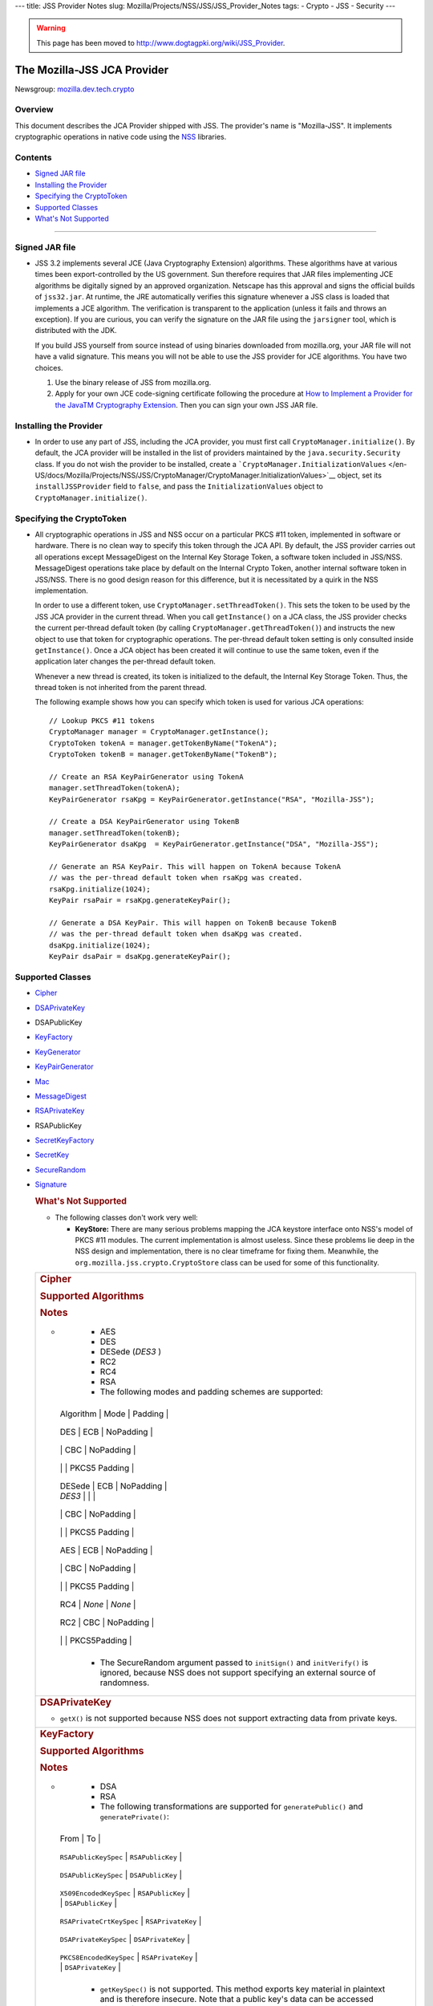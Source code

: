 --- title: JSS Provider Notes slug:
Mozilla/Projects/NSS/JSS/JSS_Provider_Notes tags: - Crypto - JSS -
Security ---

.. warning::

   This page has been moved to
   http://www.dogtagpki.org/wiki/JSS_Provider.

.. _The_Mozilla-JSS_JCA_Provider:

The Mozilla-JSS JCA Provider
----------------------------

Newsgroup:
`mozilla.dev.tech.crypto <news://news.mozilla.org/mozilla.dev.tech.crypto>`__

.. _Overview:

Overview
~~~~~~~~

This document describes the JCA Provider shipped with JSS. The
provider's name is "Mozilla-JSS". It implements cryptographic operations
in native code using the `NSS <../nss>`__ libraries.

.. _Contents:

Contents
~~~~~~~~

-  `Signed JAR file <#signed-jar>`__
-  `Installing the Provider <#installing-provider>`__
-  `Specifying the CryptoToken <#specifying-token>`__
-  `Supported Classes <#supported-classes>`__
-  `What's Not Supported <#not-supported>`__

--------------

.. _Signed_JAR_file:

Signed JAR file
~~~~~~~~~~~~~~~

-  JSS 3.2 implements several JCE (Java Cryptography Extension)
   algorithms. These algorithms have at various times been
   export-controlled by the US government. Sun therefore requires that
   JAR files implementing JCE algorithms be digitally signed by an
   approved organization. Netscape has this approval and signs the
   official builds of ``jss32.jar``. At runtime, the JRE automatically
   verifies this signature whenever a JSS class is loaded that
   implements a JCE algorithm. The verification is transparent to the
   application (unless it fails and throws an exception). If you are
   curious, you can verify the signature on the JAR file using the
   ``jarsigner`` tool, which is distributed with the JDK.

   If you build JSS yourself from source instead of using binaries
   downloaded from mozilla.org, your JAR file will not have a valid
   signature. This means you will not be able to use the JSS provider
   for JCE algorithms. You have two choices.

   #. Use the binary release of JSS from mozilla.org.
   #. Apply for your own JCE code-signing certificate following the
      procedure at `How to Implement a Provider for the Java\ TM
      Cryptography
      Extension <http://java.sun.com/javase/6/docs/technotes/guides/security/crypto/HowToImplAProvider.html#Step61>`__.
      Then you can sign your own JSS JAR file.

.. _Installing_the_Provider:

Installing the Provider
~~~~~~~~~~~~~~~~~~~~~~~

-  In order to use any part of JSS, including the JCA provider, you must
   first call ``CryptoManager.initialize()``. By default, the JCA
   provider will be installed in the list of providers maintained by the
   ``java.security.Security`` class. If you do not wish the provider to
   be installed, create a
   ```CryptoManager.InitializationValues`` </en-US/docs/Mozilla/Projects/NSS/JSS/CryptoManager/CryptoManager.InitializationValues>`__
   object, set its ``installJSSProvider`` field to ``false``, and pass
   the ``InitializationValues`` object to
   ``CryptoManager.initialize()``.

.. _Specifying_the_CryptoToken:

Specifying the CryptoToken
~~~~~~~~~~~~~~~~~~~~~~~~~~

-  All cryptographic operations in JSS and NSS occur on a particular
   PKCS #11 token, implemented in software or hardware. There is no
   clean way to specify this token through the JCA API. By default, the
   JSS provider carries out all operations except MessageDigest on the
   Internal Key Storage Token, a software token included in JSS/NSS.
   MessageDigest operations take place by default on the Internal Crypto
   Token, another internal software token in JSS/NSS. There is no good
   design reason for this difference, but it is necessitated by a quirk
   in the NSS implementation.

   In order to use a different token, use
   ``CryptoManager.setThreadToken()``. This sets the token to be used by
   the JSS JCA provider in the current thread. When you call
   ``getInstance()`` on a JCA class, the JSS provider checks the current
   per-thread default token (by calling
   ``CryptoManager.getThreadToken()``) and instructs the new object to
   use that token for cryptographic operations. The per-thread default
   token setting is only consulted inside ``getInstance()``. Once a JCA
   object has been created it will continue to use the same token, even
   if the application later changes the per-thread default token.

   Whenever a new thread is created, its token is initialized to the
   default, the Internal Key Storage Token. Thus, the thread token is
   not inherited from the parent thread.

   The following example shows how you can specify which token is used
   for various JCA operations:

   ::

      // Lookup PKCS #11 tokens
      CryptoManager manager = CryptoManager.getInstance();
      CryptoToken tokenA = manager.getTokenByName("TokenA");
      CryptoToken tokenB = manager.getTokenByName("TokenB");

      // Create an RSA KeyPairGenerator using TokenA
      manager.setThreadToken(tokenA);
      KeyPairGenerator rsaKpg = KeyPairGenerator.getInstance("RSA", "Mozilla-JSS");

      // Create a DSA KeyPairGenerator using TokenB
      manager.setThreadToken(tokenB);
      KeyPairGenerator dsaKpg  = KeyPairGenerator.getInstance("DSA", "Mozilla-JSS");

      // Generate an RSA KeyPair. This will happen on TokenA because TokenA
      // was the per-thread default token when rsaKpg was created.
      rsaKpg.initialize(1024);
      KeyPair rsaPair = rsaKpg.generateKeyPair();

      // Generate a DSA KeyPair. This will happen on TokenB because TokenB
      // was the per-thread default token when dsaKpg was created.
      dsaKpg.initialize(1024);
      KeyPair dsaPair = dsaKpg.generateKeyPair();

.. _Supported_Classes:

Supported Classes
~~~~~~~~~~~~~~~~~

-  `Cipher <#cipher>`__

-  `DSAPrivateKey <#dsaprivatekey>`__

-  DSAPublicKey

-  `KeyFactory <#keyfactory>`__

-  `KeyGenerator <#keygenerator>`__

-  `KeyPairGenerator <#keypairgenerator>`__

-  `Mac <#mac>`__

-  `MessageDigest <#messagedigest>`__

-  `RSAPrivateKey <#rsaprivatekey>`__

-  RSAPublicKey

-  `SecretKeyFactory <#secretkeyfactory>`__

-  `SecretKey <#secretkey>`__

-  `SecureRandom <#securerandom>`__

-  `Signature <#signature>`__

   .. rubric:: What's Not Supported
      :name: What's_Not_Supported

   -  The following classes don't work very well:

      -  **KeyStore:** There are many serious problems mapping the JCA
         keystore interface onto NSS's model of PKCS #11 modules. The
         current implementation is almost useless. Since these problems
         lie deep in the NSS design and implementation, there is no
         clear timeframe for fixing them. Meanwhile, the
         ``org.mozilla.jss.crypto.CryptoStore`` class can be used for
         some of this functionality.

   +-----------------------------------------------------------------------+
   | .. rubric:: Cipher                                                    |
   |    :name: Cipher_2                                                    |
   |                                                                       |
   | .. rubric:: Supported Algorithms                                      |
   |    :name: Supported_Algorithms                                        |
   |                                                                       |
   | .. rubric:: Notes                                                     |
   |    :name: Notes                                                       |
   |                                                                       |
   | -                                                                     |
   |                                                                       |
   |    -  AES                                                             |
   |    -  DES                                                             |
   |    -  DESede (*DES3* )                                                |
   |    -  RC2                                                             |
   |    -  RC4                                                             |
   |    -  RSA                                                             |
   |                                                                       |
   |    -  The following modes and padding schemes are supported:          |
   |                                                                       |
   |                                                                       |
   |   +---------------------+---------------------+---------------------+ |
   |                                                                       |
   |   | Algorithm           | Mode                | Padding             | |
   |                                                                       |
   |   +---------------------+---------------------+---------------------+ |
   |                                                                       |
   |   | DES                 | ECB                 | NoPadding           | |
   |                                                                       |
   |   +---------------------+---------------------+---------------------+ |
   |                                                                       |
   |   |                     | CBC                 | NoPadding           | |
   |                                                                       |
   |   +---------------------+---------------------+---------------------+ |
   |                                                                       |
   |   |                     |                     | PKCS5 Padding       | |
   |                                                                       |
   |   +---------------------+---------------------+---------------------+ |
   |                                                                       |
   |   | DESede              | ECB                 | NoPadding           | |
   |                                                                       |
   |   | *DES3*              |                     |                     | |
   |                                                                       |
   |   +---------------------+---------------------+---------------------+ |
   |                                                                       |
   |   |                     | CBC                 | NoPadding           | |
   |                                                                       |
   |   +---------------------+---------------------+---------------------+ |
   |                                                                       |
   |   |                     |                     | PKCS5 Padding       | |
   |                                                                       |
   |   +---------------------+---------------------+---------------------+ |
   |                                                                       |
   |   | AES                 | ECB                 | NoPadding           | |
   |                                                                       |
   |   +---------------------+---------------------+---------------------+ |
   |                                                                       |
   |   |                     | CBC                 | NoPadding           | |
   |                                                                       |
   |   +---------------------+---------------------+---------------------+ |
   |                                                                       |
   |   |                     |                     | PKCS5 Padding       | |
   |                                                                       |
   |   +---------------------+---------------------+---------------------+ |
   |                                                                       |
   |   | RC4                 | *None*              | *None*              | |
   |                                                                       |
   |   +---------------------+---------------------+---------------------+ |
   |                                                                       |
   |   | RC2                 | CBC                 | NoPadding           | |
   |                                                                       |
   |   +---------------------+---------------------+---------------------+ |
   |                                                                       |
   |   |                     |                     | PKCS5Padding        | |
   |                                                                       |
   |   +---------------------+---------------------+---------------------+ |
   |                                                                       |
   |    -  The SecureRandom argument passed to ``initSign()`` and          |
   |       ``initVerify()`` is ignored, because NSS does not support       |
   |       specifying an external source of randomness.                    |
   +-----------------------------------------------------------------------+
   | .. rubric:: DSAPrivateKey                                             |
   |    :name: DSAPrivateKey_2                                             |
   |                                                                       |
   | -  ``getX()`` is not supported because NSS does not support           |
   |    extracting data from private keys.                                 |
   +-----------------------------------------------------------------------+
   | .. rubric:: KeyFactory                                                |
   |    :name: KeyFactory_2                                                |
   |                                                                       |
   | .. rubric:: Supported Algorithms                                      |
   |    :name: Supported_Algorithms_2                                      |
   |                                                                       |
   | .. rubric:: Notes                                                     |
   |    :name: Notes_2                                                     |
   |                                                                       |
   | -                                                                     |
   |                                                                       |
   |    -  DSA                                                             |
   |    -  RSA                                                             |
   |                                                                       |
   |    -  The following transformations are supported for                 |
   |       ``generatePublic()`` and ``generatePrivate()``:                 |
   |                                                                       |
   |                                                                       |
   |   +--------------------------------+--------------------------------+ |
   |                                                                       |
   |   | From                           | To                             | |
   |                                                                       |
   |   +--------------------------------+--------------------------------+ |
   |                                                                       |
   |   | ``RSAPublicKeySpec``           | ``RSAPublicKey``               | |
   |                                                                       |
   |   +--------------------------------+--------------------------------+ |
   |                                                                       |
   |   | ``DSAPublicKeySpec``           | ``DSAPublicKey``               | |
   |                                                                       |
   |   +--------------------------------+--------------------------------+ |
   |                                                                       |
   |   | ``X509EncodedKeySpec``         | ``RSAPublicKey``               | |
   |                                                                       |
   |   |                                | ``DSAPublicKey``               | |
   |                                                                       |
   |   +--------------------------------+--------------------------------+ |
   |                                                                       |
   |   | ``RSAPrivateCrtKeySpec``       | ``RSAPrivateKey``              | |
   |                                                                       |
   |   +--------------------------------+--------------------------------+ |
   |                                                                       |
   |   | ``DSAPrivateKeySpec``          | ``DSAPrivateKey``              | |
   |                                                                       |
   |   +--------------------------------+--------------------------------+ |
   |                                                                       |
   |   | ``PKCS8EncodedKeySpec``        | ``RSAPrivateKey``              | |
   |                                                                       |
   |   |                                | ``DSAPrivateKey``              | |
   |                                                                       |
   |   +--------------------------------+--------------------------------+ |
   |                                                                       |
   |    -  ``getKeySpec()`` is not supported. This method exports key      |
   |       material in plaintext and is therefore insecure. Note that a    |
   |       public key's data can be accessed directly from the key.        |
   |    -  ``translateKey()`` simply gets the encoded form of the given    |
   |       key and then tries to import it by calling ``generatePublic()`` |
   |       or ``generatePrivate()``. Only ``X509EncodedKeySpec`` is        |
   |       supported for public keys, and only ``PKCS8EncodedKeySpec`` is  |
   |       supported for private keys.                                     |
   +-----------------------------------------------------------------------+
   | .. rubric:: KeyGenerator                                              |
   |    :name: KeyGenerator_2                                              |
   |                                                                       |
   | .. rubric:: Supported Algorithms                                      |
   |    :name: Supported_Algorithms_3                                      |
   |                                                                       |
   | .. rubric:: Notes                                                     |
   |    :name: Notes_3                                                     |
   |                                                                       |
   | -                                                                     |
   |                                                                       |
   |    -  AES                                                             |
   |    -  DES                                                             |
   |    -  DESede (*DES3* )                                                |
   |    -  RC4                                                             |
   |                                                                       |
   |    -  The SecureRandom argument passed to ``init()`` is ignored,      |
   |       because NSS does not support specifying an external source of   |
   |       randomness.                                                     |
   |    -  None of the key generation algorithms accepts an                |
   |       ``AlgorithmParameterSpec``.                                     |
   +-----------------------------------------------------------------------+
   | .. rubric:: KeyPairGenerator                                          |
   |    :name: KeyPairGenerator_2                                          |
   |                                                                       |
   | .. rubric:: Supported Algorithms                                      |
   |    :name: Supported_Algorithms_4                                      |
   |                                                                       |
   | .. rubric:: Notes                                                     |
   |    :name: Notes_4                                                     |
   |                                                                       |
   | -                                                                     |
   |                                                                       |
   |    -  DSA                                                             |
   |    -  RSA                                                             |
   |                                                                       |
   |    -  The SecureRandom argument passed to initialize() is ignored,    |
   |       because NSS does not support specifying an external source of   |
   |       randomness.                                                     |
   +-----------------------------------------------------------------------+
   | .. rubric:: Mac                                                       |
   |    :name: Mac_2                                                       |
   |                                                                       |
   | .. rubric:: Supported Algorithms                                      |
   |    :name: Supported_Algorithms_5                                      |
   |                                                                       |
   | .. rubric:: Notes                                                     |
   |    :name: Notes_5                                                     |
   |                                                                       |
   | -                                                                     |
   |                                                                       |
   |    -  HmacSHA1 (*Hmac-SHA1* )                                         |
   |                                                                       |
   |    -  Any secret key type (AES, DES, etc.) can be used as the MAC     |
   |       key, but it must be a JSS key. That is, it must be an           |
   |       ``instanceof org.mozilla.jss.crypto.SecretKeyFacade``.          |
   |    -  The params passed to ``init()`` are ignored.                    |
   +-----------------------------------------------------------------------+
   | .. rubric:: MessageDigest                                             |
   |    :name: MessageDigest_2                                             |
   |                                                                       |
   | .. rubric:: Supported Algorithms                                      |
   |    :name: Supported_Algorithms_6                                      |
   |                                                                       |
   | -                                                                     |
   |                                                                       |
   |    -  MD5                                                             |
   |    -  MD2                                                             |
   |    -  SHA-1 (*SHA1, SHA* )                                            |
   +-----------------------------------------------------------------------+
   | .. rubric:: RSAPrivateKey                                             |
   |    :name: RSAPrivateKey_2                                             |
   |                                                                       |
   | .. rubric:: Notes                                                     |
   |    :name: Notes_6                                                     |
   |                                                                       |
   | -                                                                     |
   |                                                                       |
   |    -  ``getModulus()`` is not supported because NSS does not support  |
   |       extracting data from private keys.                              |
   |    -  ``getPrivateExponent()`` is not supported because NSS does not  |
   |       support extracting data from private keys.                      |
   +-----------------------------------------------------------------------+
   | .. rubric:: SecretKeyFactory                                          |
   |    :name: SecretKeyFactory_2                                          |
   |                                                                       |
   | .. rubric:: Supported Algorithms                                      |
   |    :name: Supported_Algorithms_7                                      |
   |                                                                       |
   | .. rubric:: Notes                                                     |
   |    :name: Notes_7                                                     |
   |                                                                       |
   | -                                                                     |
   |                                                                       |
   |    -  AES                                                             |
   |    -  DES                                                             |
   |    -  DESede (*DES3* )                                                |
   |    -  PBAHmacSHA1                                                     |
   |    -  PBEWithMD5AndDES                                                |
   |    -  PBEWithSHA1AndDES                                               |
   |    -  PBEWithSHA1AndDESede (*PBEWithSHA1AndDES3* )                    |
   |    -  PBEWithSHA1And128RC4                                            |
   |    -  RC4                                                             |
   |                                                                       |
   |    -  ``generateSecret`` supports the following transformations:      |
   |                                                                       |
   |                                                                       |
   |   +--------------------------------+--------------------------------+ |
   |                                                                       |
   |   | KeySpec Class                  | Key Algorithm                  | |
   |                                                                       |
   |   +--------------------------------+--------------------------------+ |
   |                                                                       |
   |   | PBEKeySpec                     | *Using the appropriate PBE     | |
   |                                                                       |
   |   | org.mozi                       | algorithm:*                    | |
   |                                                                       |
   |   | lla.jss.crypto.PBEKeyGenParams | DES                            | |
   |                                                                       |
   |   |                                | DESede                         | |
   |                                                                       |
   |   |                                | RC4                            | |
   |                                                                       |
   |   +--------------------------------+--------------------------------+ |
   |                                                                       |
   |   | DESedeKeySpec                  | DESede                         | |
   |                                                                       |
   |   +--------------------------------+--------------------------------+ |
   |                                                                       |
   |   | DESKeySpec                     | DES                            | |
   |                                                                       |
   |   +--------------------------------+--------------------------------+ |
   |                                                                       |
   |   | SecretKeySpec                  | AES                            | |
   |                                                                       |
   |   |                                | DES                            | |
   |                                                                       |
   |   |                                | DESede                         | |
   |                                                                       |
   |   |                                | RC4                            | |
   |                                                                       |
   |   +--------------------------------+--------------------------------+ |
   |                                                                       |
   |    -  ``getKeySpec`` supports the following transformations:          |
   |                                                                       |
   |                                                                       |
   |   +--------------------------------+--------------------------------+ |
   |                                                                       |
   |   | Key Algorithm                  | KeySpec Class                  | |
   |                                                                       |
   |   +--------------------------------+--------------------------------+ |
   |                                                                       |
   |   | DESede                         | DESedeKeySpec                  | |
   |                                                                       |
   |   +--------------------------------+--------------------------------+ |
   |                                                                       |
   |   | DES                            | DESKeySpec                     | |
   |                                                                       |
   |   +--------------------------------+--------------------------------+ |
   |                                                                       |
   |   | DESede                         | SecretKeySpec                  | |
   |                                                                       |
   |   | DES                            |                                | |
   |                                                                       |
   |   | AES                            |                                | |
   |                                                                       |
   |   | RC4                            |                                | |
   |                                                                       |
   |   +--------------------------------+--------------------------------+ |
   |                                                                       |
   |    -  For increased security, some SecretKeys may not be extractable  |
   |       from their PKCS #11 token. In this case, the key should be      |
   |       wrapped (encrypted with another key), and then the encrypted    |
   |       key might be extractable from the token. This policy varies     |
   |       across PKCS #11 tokens.                                         |
   |    -  ``translateKey`` tries two approaches to copying keys. First,   |
   |       it tries to copy the key material directly using NSS calls to   |
   |       PKCS #11. If that fails, it calls ``getEncoded()`` on the       |
   |       source key, and then tries to create a new key on the target    |
   |       token from the encoded bits. Both of these operations will fail |
   |       if the source key is not extractable.                           |
   |    -  The class ``java.security.spec.PBEKeySpec`` in JDK versions     |
   |       earlier than 1.4 does not contain the salt and iteration        |
   |       fields, which are necessary for PBE key generation. These       |
   |       fields were added in JDK 1.4. If you are using a JDK (or JRE)   |
   |       version earlier than 1.4, you cannot use class                  |
   |       ``java.security.spec.PBEKeySpec``. Instead, you can use         |
   |       ``org.mozilla.jss.crypto.PBEKeyGenParams``. If you are using    |
   |       JDK (or JRE) 1.4 or later, you can use                          |
   |       ``java.security.spec.PBEKeySpec`` or                            |
   |       ``org.mozilla.jss.crypto.PBEKeyGenParams``.                     |
   +-----------------------------------------------------------------------+
   | .. rubric:: SecretKey                                                 |
   |    :name: SecretKey_2                                                 |
   |                                                                       |
   | .. rubric:: Supported Algorithms                                      |
   |    :name: Supported_Algorithms_8                                      |
   |                                                                       |
   | .. rubric:: Notes                                                     |
   |    :name: Notes_8                                                     |
   |                                                                       |
   | -                                                                     |
   |                                                                       |
   |    -  AES                                                             |
   |    -  DES                                                             |
   |    -  DESede (*DES3* )                                                |
   |    -  HmacSHA1                                                        |
   |    -  RC2                                                             |
   |    -  RC4                                                             |
   |                                                                       |
   |    -  ``SecretKey`` is implemented by the class                       |
   |       ``org.mozilla.jss.crypto.SecretKeyFacade``, which acts as a     |
   |       wrapper around the JSS class ``SymmetricKey``. Any              |
   |       ``SecretKeys`` handled by JSS will actually be                  |
   |       ``SecretKeyFacades``. This should usually be transparent.       |
   +-----------------------------------------------------------------------+
   | .. rubric:: SecureRandom                                              |
   |    :name: SecureRandom_2                                              |
   |                                                                       |
   | .. rubric:: Supported Algorithms                                      |
   |    :name: Supported_Algorithms_9                                      |
   |                                                                       |
   | .. rubric:: Notes                                                     |
   |    :name: Notes_9                                                     |
   |                                                                       |
   | -                                                                     |
   |                                                                       |
   |    -  pkcs11prng                                                      |
   |                                                                       |
   |    -  This invokes the NSS internal pseudorandom number generator.    |
   +-----------------------------------------------------------------------+
   | .. rubric:: Signature                                                 |
   |    :name: Signature_2                                                 |
   |                                                                       |
   | .. rubric:: Supported Algorithms                                      |
   |    :name: Supported_Algorithms_10                                     |
   |                                                                       |
   | .. rubric:: Notes                                                     |
   |    :name: Notes_10                                                    |
   |                                                                       |
   | -                                                                     |
   |                                                                       |
   |    -  SHA1withDSA (*DSA, DSS, SHA/DSA, SHA-1/DSA, SHA1/DSA,           |
   |       DSAWithSHA1, SHAwithDSA* )                                      |
   |    -  SHA-1/RSA (*SHA1/RSA, SHA1withRSA* )                            |
   |    -  MD5/RSA (*MD5withRSA* )                                         |
   |    -  MD2/RSA                                                         |
   |                                                                       |
   |    -  The ``SecureRandom`` argument passed to ``initSign()`` and      |
   |       ``initVerify()`` is ignored, because NSS does not support       |
   |       specifying an external source of randomness.                    |
   +-----------------------------------------------------------------------+
